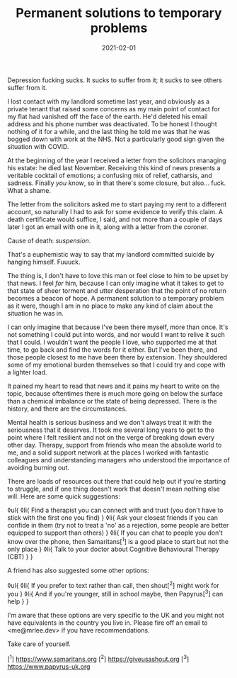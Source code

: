 #+TITLE: Permanent solutions to temporary problems
#+DATE: 2021-02-01
#+CATEGORY: mental-health

Depression fucking sucks. It sucks to suffer from it; it sucks to see others suffer from it.

I lost contact with my landlord sometime last year, and obviously as a private tenant that raised some concerns as my main point of contact for my flat had vanished off the face of the earth. He'd deleted his email address and his phone number was deactivated. To be honest I thought nothing of it for a while, and the last thing he told me was that he was bogged down with work at the NHS. Not a particularly good sign given the situation with COVID.

At the beginning of the year I received a letter from the solicitors managing his estate: he died last November. Receiving this kind of news presents a veritable cocktail of emotions; a confusing mix of relief, catharsis, and sadness. Finally /you know/, so in that there's some closure, but also... fuck. What a shame.

The letter from the solicitors asked me to start paying my rent to a different account, so naturally I had to ask for some evidence to verify this claim. A death certificate would suffice, I said, and not more than a couple of days later I got an email with one in it, along with a letter from the coroner.

Cause of death: /suspension/.

That's a euphemistic way to say that my landlord committed suicide by hanging himself. Fuuuck.

The thing is, I don't have to love this man or feel close to him to be upset by that news. I feel /for/ him, because I can only imagine what it takes to get to that state of sheer torment and utter desperation that the point of no return becomes a beacon of hope. A permanent solution to a temporary problem as it were, though I am in no place to make any kind of claim about the situation he was in.

I can only imagine that because I've been there myself, more than once. It's not something I could put into words, and nor would I want to relive it such that I could. I wouldn't want the people I love, who supported me at that time, to go back and find the words for it either. But I've been there, and those people closest to me have been there by extension. They shouldered some of my emotional burden themselves so that I could try and cope with a lighter load.

It pained my heart to read that news and it pains my heart to write on the topic, because oftentimes there is much more going on below the surface than a chemical imbalance or the state of being depressed. There is the history, and there are the circumstances.

Mental health is serious business and we don't always treat it with the seriousness that it deserves. It took me several long years to get to the point where I felt resilient and not on the verge of breaking down every other day. Therapy, support from friends who mean the absolute world to me, and a solid support network at the places I worked with fantastic colleagues and understanding managers who understood the importance of avoiding burning out.

There are loads of resources out there that could help out if you're starting to struggle, and if one thing doesn't work that doesn't mean nothing else will. Here are some quick suggestions:

◊ul{
◊li{
Find a therapist you can connect with and trust (you don't have to stick with the first one you find)
}
◊li{
Ask your closest friends if you can confide in them (try not to treat a 'no' as a rejection, some people are better equipped to support than others)
}
◊li{
If you can chat to people you don't know over the phone, then Samaritans[^1] is a good place to start but not the only place
}
◊li{
Talk to your doctor about Cognitive Behavioural Therapy (CBT)
}
}

A friend has also suggested some other options:

◊ul{
◊li{
If you prefer to text rather than call, then shout[^2] might work for you
}
◊li{
And if you're younger, still in school maybe, then Papyrus[^3] can help
}
}

I'm aware that these options are very specific to the UK and you might not have equivalents in the country you live in. Please fire off an email to <me@mrlee.dev> if you have recommendations.

Take care of yourself.

[^1] https://www.samaritans.org
[^2] https://giveusashout.org
[^3] https://www.papyrus-uk.org
